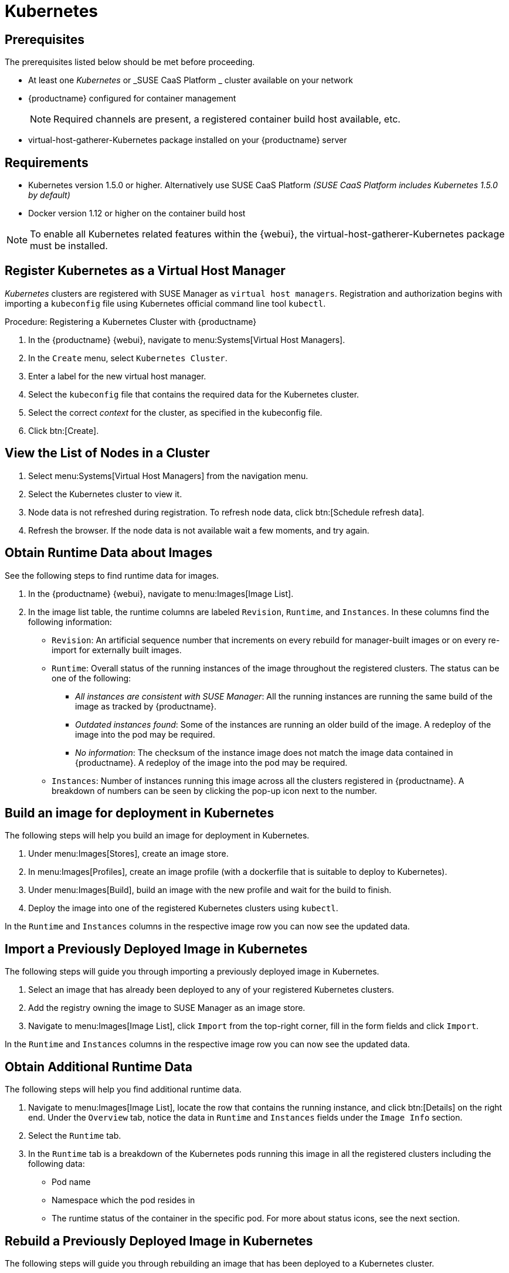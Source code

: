 [[kubernetes]]
= Kubernetes



[[at.k8s.integration.requires]]
== Prerequisites

The prerequisites listed below should be met before proceeding.

* At least one _Kubernetes_ or _SUSE CaaS Platform _ cluster available on your network
* {productname} configured for container management
+

[NOTE]
====
Required channels are present, a registered container build host available, etc.
====
+

* [package]#virtual-host-gatherer-Kubernetes# package installed on your {productname} server



[[at.requirements]]
== Requirements


* Kubernetes version 1.5.0 or higher.
Alternatively use SUSE CaaS Platform _(SUSE CaaS Platform includes Kubernetes 1.5.0 by default)_
* Docker version 1.12 or higher on the container build host

[NOTE]
====
To enable all Kubernetes related features within the {webui}, the [package]#virtual-host-gatherer-Kubernetes# package must be installed.
====



[[at.registering.kubernetes.as.a.virtual.host.manager]]
== Register Kubernetes as a Virtual Host Manager


_Kubernetes_ clusters are registered with SUSE Manager as ``virtual host managers``.
Registration and authorization begins with importing a `kubeconfig` file using Kubernetes official command line tool ``kubectl``.

.Procedure: Registering a Kubernetes Cluster with {productname}
. In the {productname} {webui}, navigate to menu:Systems[Virtual Host Managers].
. In the [guimenu]``Create`` menu, select [guimenu]``Kubernetes Cluster``.
. Enter a label for the new virtual host manager.
. Select the `kubeconfig` file that contains the required data for the Kubernetes cluster.
. Select the correct _context_ for the cluster, as specified in the kubeconfig file.
. Click btn:[Create].



[[at.view.the.list.of.nodes.in.a.cluster]]
== View the List of Nodes in a Cluster

. Select menu:Systems[Virtual Host Managers] from the navigation menu.
. Select the Kubernetes cluster to view it.
. Node data is not refreshed during registration.
To refresh node data, click btn:[Schedule refresh data].
. Refresh the browser.
If the node data is not available wait a few moments, and try again.



[[at.obtain.runtime.data.about.images]]
== Obtain Runtime Data about Images


See the following steps to find runtime data for images.

. In the {productname} {webui}, navigate to menu:Images[Image List].
. In the image list table, the runtime columns are labeled ``Revision``, ``Runtime``, and ``Instances``.
In these columns find the following information:

* ``Revision``: An artificial sequence number that increments on every rebuild for manager-built images or on every re-import for externally built images.
* ``Runtime``: Overall status of the running instances of the image throughout the registered clusters.
The status can be one of the following:
** _All instances are consistent with SUSE Manager_: All the running instances are running the same build of the image as tracked by {productname}.
** _Outdated instances found_: Some of the instances are running an older build of the image.
A redeploy of the image into the pod may be required.
** _No information_: The checksum of the instance image does not match the image data contained in {productname}.
A redeploy of the image into the pod may be required.
* ``Instances``: Number of instances running this image across all the clusters registered in {productname}.
A breakdown of numbers can be seen by clicking the pop-up icon next to the number.



[[at.build.an.image.for.deployment.in.kubernetes]]
== Build an image for deployment in Kubernetes


The following steps will help you build an image for deployment in Kubernetes.

. Under menu:Images[Stores], create an image store.
. In menu:Images[Profiles], create an image profile (with a dockerfile that is suitable to deploy to Kubernetes).
. Under menu:Images[Build], build an image with the new profile and wait for the build to finish.
. Deploy the image into one of the registered Kubernetes clusters using ``kubectl``.

In the `Runtime` and `Instances` columns in the respective image row you can now see the updated data.



[[at.import.a.previously.deployed.image.in.kubernetes]]
== Import a Previously Deployed Image in Kubernetes


The following steps will guide you through importing a previously deployed image in Kubernetes.

. Select an image that has already been deployed to any of your registered Kubernetes clusters.
. Add the registry owning the image to SUSE Manager as an image store.
. Navigate to menu:Images[Image List], click `Import` from the top-right corner, fill in the form fields and click ``Import``.

In the `Runtime` and `Instances` columns in the respective image row you can now see the updated data.



[[at.obtain.additional.runtime.data]]
== Obtain Additional Runtime Data


The following steps will help you find additional runtime data.

. Navigate to menu:Images[Image List], locate the row that contains the running instance, and click btn:[Details] on the right end.
Under the `Overview` tab, notice the data in `Runtime` and `Instances` fields under the `Image Info` section.
. Select the `Runtime` tab.
. In the `Runtime` tab is a breakdown of the Kubernetes pods running this image in all the registered clusters including the following data:
+

** Pod name
** Namespace which the pod resides in
** The runtime status of the container in the specific pod.
For more about status icons, see the next section.



[[at.rebuild.a.previously.deployed.image.in.kubernetes]]
== Rebuild a Previously Deployed Image in Kubernetes


The following steps will guide you through rebuilding an image that has been deployed to a Kubernetes cluster.

. Go to menu:Images[Image List].
Click the `Details` button on the right end of a row that has running instances.
The image must be manager-built.
. Click the `Rebuild` button located under the `Build Status` section and wait for the build to finish.
. Notice the change in the `Runtime` icon and title, reflecting the fact that now the instances are running a previous build of the image.


[[at.role.based.access.control.permissions.and.certificate.data]]
== Role Based Access Control Permissions and Certificate Data


[IMPORTANT]
====
Currently, only kubeconfig files containing all embedded certificate data can be used with {productname}.
====

The API calls from {productname} are:

* ``GET /api/v1/pods``
* ``GET /api/v1/nodes``

According to this list, the minimum recommended permissions for {productname} should be as follows:

* A ClusterRole to list all the nodes:
+

----
resources: ["nodes"]
verbs: ["list"]
----

* A ClusterRole to list pods in all namespaces (role binding must not restrict the namespace):
+

----
resources: ["pods"]
verbs: ["list"]
----


Due to a a 403 response from ``/pods``, the entire cluster will be ignored by {productname}.

For more information on working with RBAC Authorization, see https://kubernetes.io/docs/admin/authorization/rbac/.
